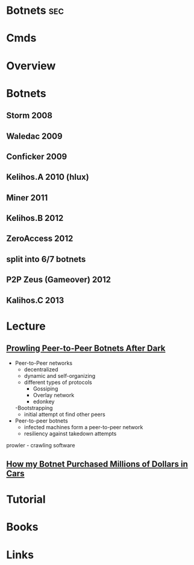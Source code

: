 #+TAGS: sec


* Botnets								:sec:
* Cmds
* Overview
* Botnets
** Storm 2008
** Waledac 2009
** Conficker 2009
** Kelihos.A 2010 (hlux)
** Miner 2011
** Kelihos.B 2012
** ZeroAccess 2012
** split into 6/7 botnets
** P2P Zeus (Gameover) 2012
** Kalihos.C 2013

* Lecture
** [[https://www.youtube.com/watch?v%3DsJiknNjeIE8][Prowling Peer-to-Peer Botnets After Dark]]
- Peer-to-Peer networks
  - decentralized
  - dynamic and self-organizing
  - different types of protocols
    - Gossiping
    - Overlay network
    - edonkey
  -Bootstrapping
    - initial attempt ot find other peers

- Peer-to-peer botnets
  - infected machines form a peer-to-peer network
  - resiliency against takedown attempts
    
prowler - crawling software
    
** [[https://www.youtube.com/watch?v%3Dsgz5dutPF8M][How my Botnet Purchased Millions of Dollars in Cars]]
* Tutorial
* Books
* Links

